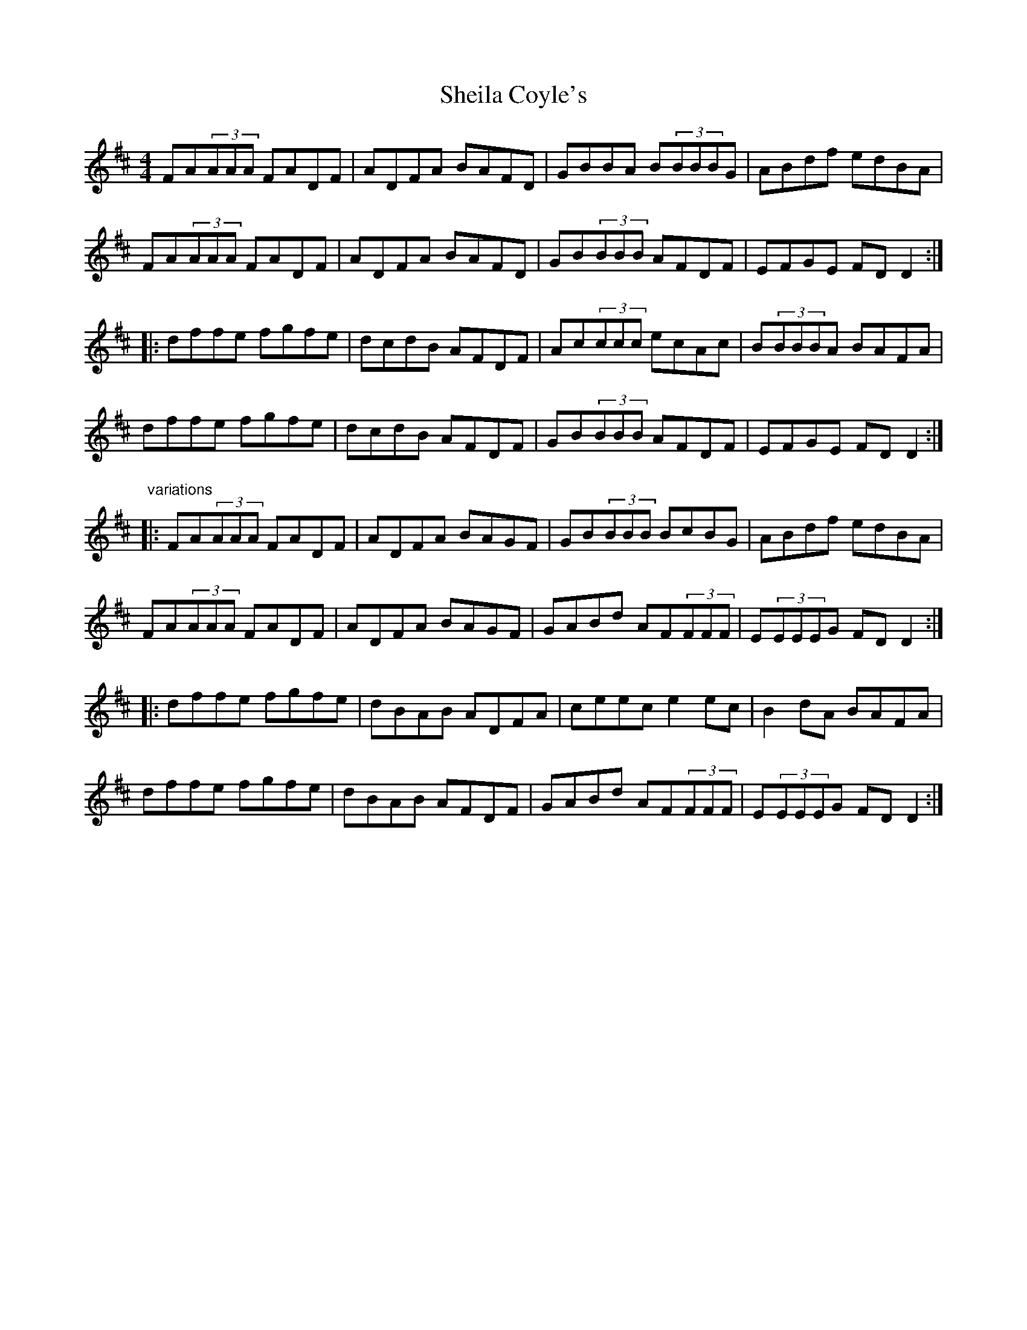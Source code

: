 X: 36747
T: Sheila Coyle's
R: reel
M: 4/4
K: Dmajor
FA(3AAA FADF|ADFA BAFD|GBBA B(3BBBG|ABdf edBA|
FA(3AAA FADF|ADFA BAFD|GB(3BBB AFDF|EFGE FDD2:|
|:dffe fgfe|dcdB AFDF|Ac(3ccc ecAc|B(3BBBA BAFA|
dffe fgfe|dcdB AFDF|GB(3BBB AFDF|EFGE FDD2:|
"variations"
|:FA(3AAA FADF|ADFA BAGF|GB(3BBB BcBG|ABdf edBA|
FA(3AAA FADF|ADFA BAGF|GABd AF(3FFF|E(3EEEG FDD2:|
|:dffe fgfe|dBAB ADFA|ceec e2ec|B2dA BAFA|
dffe fgfe|dBAB AFDF|GABd AF(3FFF|E(3EEEG FDD2:|

